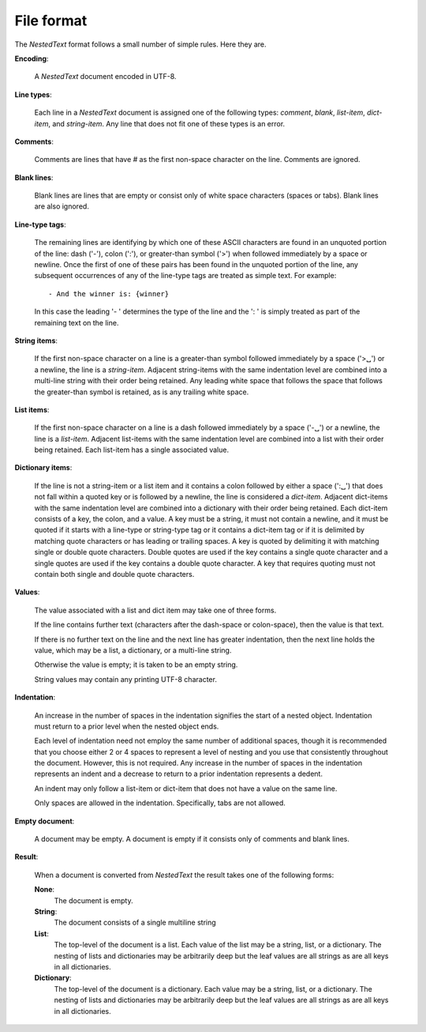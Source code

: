.. _nestedtext file format:

***********
File format
***********
The *NestedText* format follows a small number of simple rules. Here they are.

**Encoding**:

    A *NestedText* document encoded in UTF-8.

**Line types**:

    Each line in a *NestedText* document is assigned one of the following types: 
    *comment*, *blank*, *list-item*, *dict-item*, and *string-item*.  Any line 
    that does not fit one of these types is an error.

**Comments**:

    Comments are lines that have `#` as the first non-space character on the 
    line.  Comments are ignored.

**Blank lines**:

    Blank lines are lines that are empty or consist only of white space 
    characters (spaces or tabs).  Blank lines are also ignored.

**Line-type tags**:

    The remaining lines are identifying by which one of these ASCII characters 
    are found in an unquoted portion of the line: dash ('-'), colon (':'), or 
    greater-than symbol ('>') when followed immediately by a space or newline.  
    Once the first of one of these pairs has been found in the unquoted portion 
    of the line, any subsequent occurrences of any of the line-type tags are 
    treated as simple text.  For example::

        - And the winner is: {winner}

    In this case the leading '- ' determines the type of the line and the ': 
    ' is simply treated as part of the remaining text on the line.

**String items**:

    If the first non-space character on a line is a greater-than symbol followed 
    immediately by a space ('>␣') or a newline, the line is a *string-item*.  
    Adjacent string-items with the same indentation level are combined into 
    a multi-line string with their order being retained.  Any leading white 
    space that follows the space that follows the greater-than symbol is 
    retained, as is any trailing white space.

**List items**:

    If the first non-space character on a line is a dash followed immediately by 
    a space ('-␣') or a newline, the line is a *list-item*.  Adjacent list-items 
    with the same indentation level are combined into a list with their order 
    being retained.  Each list-item has a single associated value.

**Dictionary items**:

    If the line is not a string-item or a list item and it contains a colon 
    followed by either a space (':␣') that does not fall within a quoted key or 
    is followed by a newline, the line is considered a *dict-item*.  Adjacent 
    dict-items with the same indentation level are combined into a dictionary 
    with their order being retained.  Each dict-item consists of a key, the 
    colon, and a value.  A key must be a string, it must not contain a newline, 
    and it must be quoted if it starts with a line-type or string-type tag or it 
    contains a dict-item tag or if it is delimited by matching quote characters 
    or has leading or trailing spaces.  A key is quoted by delimiting it with 
    matching single or double quote characters. Double quotes are used if the 
    key contains a single quote character and a single quotes are used if the 
    key contains a double quote character.  A key that requires quoting must not 
    contain both single and double quote characters.  

**Values**:

    The value associated with a list and dict item may take one of three forms.  

    If the line contains further text (characters after the dash-space or 
    colon-space), then the value is that text.

    If there is no further text on the line and the next line has greater 
    indentation, then the next line holds the value, which may be a list, 
    a dictionary, or a multi-line string.

    Otherwise the value is empty; it is taken to be an empty string.

    String values may contain any printing UTF-8 character.

**Indentation**:

    An increase in the number of spaces in the indentation signifies the start 
    of a nested object.  Indentation must return to a prior level when the 
    nested object ends.

    Each level of indentation need not employ the same number of additional 
    spaces, though it is recommended that you choose either 2 or 4 spaces to 
    represent a level of nesting and you use that consistently throughout the 
    document.  However, this is not required. Any increase in the number of 
    spaces in the indentation represents an indent and a decrease to return to 
    a prior indentation represents a dedent.

    An indent may only follow a list-item or dict-item that does not have 
    a value on the same line.

    Only spaces are allowed in the indentation. Specifically, tabs are not 
    allowed.

**Empty document**:

    A document may be empty. A document is empty if it consists only of
    comments and blank lines.

**Result**:

    When a document is converted from *NestedText* the result takes one of the 
    following forms:

    **None**:
        The document is empty.

    **String**:
        The document consists of a single multiline string

    **List**:
        The top-level of the document is a list.
        Each value of the list may be a string, list, or a dictionary.
        The nesting of lists and dictionaries may be arbitrarily deep but the 
        leaf values are all strings as are all keys in all dictionaries.

    **Dictionary**:
        The top-level of the document is a dictionary.  Each value may be 
        a string, list, or a dictionary.  The nesting of lists and dictionaries 
        may be arbitrarily deep but the leaf values are all strings as are all 
        keys in all dictionaries.
